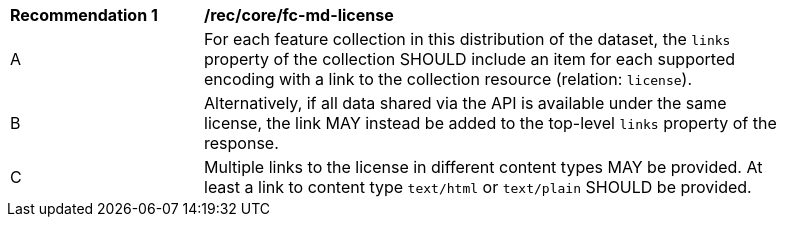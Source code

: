 [[rec_core_fc-md-license]]
[width="90%",cols="2,6a"]
|===
^|*Recommendation {counter:rec-id}* |*/rec/core/fc-md-license* 
^|A |For each feature collection in this distribution of the dataset, the `links` property of the collection SHOULD include an item for each supported encoding with a link to the collection resource (relation: `license`).
^|B |Alternatively, if all data shared via the API is available under the same license, the link MAY instead be added to the top-level `links` property of the response.
^|C |Multiple links to the license in different content types MAY be provided. At least a link to content type `text/html` or `text/plain` SHOULD be provided.
|===
